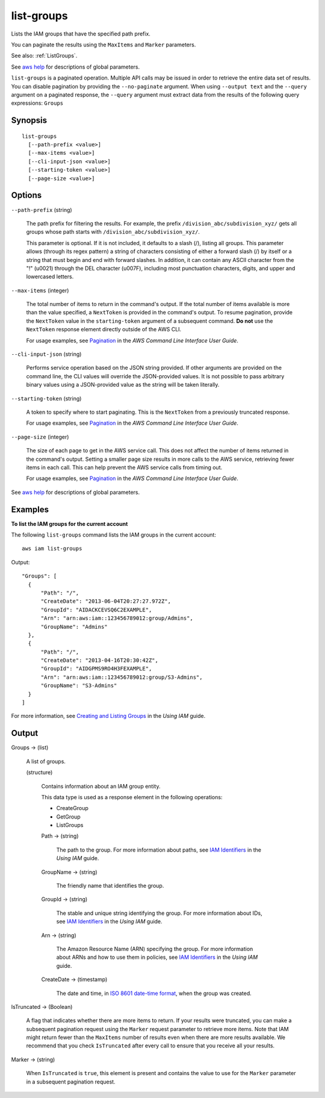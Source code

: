 .. _list-groups:

list-groups
===========

Lists the IAM groups that have the specified path prefix.

You can paginate the results using the ``MaxItems`` and ``Marker`` parameters.

See also: :ref:`ListGroups`.

See `aws help <https://docs.aws.amazon.com/cli/latest/reference/index.html>`_
for descriptions of global parameters.

``list-groups`` is a paginated operation. Multiple API calls may be issued in
order to retrieve the entire data set of results. You can disable pagination by
providing the ``--no-paginate`` argument.  When using ``--output text`` and the
``--query`` argument on a paginated response, the ``--query`` argument must
extract data from the results of the following query expressions: ``Groups``

Synopsis
--------

::

  list-groups
    [--path-prefix <value>]
    [--max-items <value>]
    [--cli-input-json <value>]
    [--starting-token <value>]
    [--page-size <value>]

Options
-------

``--path-prefix`` (string)

  The path prefix for filtering the results. For example, the prefix
  ``/division_abc/subdivision_xyz/`` gets all groups whose path starts with
  ``/division_abc/subdivision_xyz/``.

  This parameter is optional. If it is not included, it defaults to a slash (/),
  listing all groups. This parameter allows (through its regex pattern) a string
  of characters consisting of either a forward slash (/) by itself or a string
  that must begin and end with forward slashes. In addition, it can contain any
  ASCII character from the "!" (\u0021) through the DEL character (\u007F),
  including most punctuation characters, digits, and upper and lowercased
  letters.

``--max-items`` (integer)

  The total number of items to return in the command's output. If the total
  number of items available is more than the value specified, a ``NextToken`` is
  provided in the command's output. To resume pagination, provide the
  ``NextToken`` value in the ``starting-token`` argument of a subsequent
  command. **Do not** use the ``NextToken`` response element directly outside of
  the AWS CLI.

  For usage examples, see `Pagination
  <https://docs.aws.amazon.com/cli/latest/userguide/pagination.html>`__ in the
  *AWS Command Line Interface User Guide*.

``--cli-input-json`` (string)

  Performs service operation based on the JSON string provided. 
  If other arguments
  are provided on the command line, the CLI values will override the
  JSON-provided values. It is not possible to pass arbitrary binary values using
  a JSON-provided value as the string will be taken literally.

``--starting-token`` (string)

  A token to specify where to start paginating. This is the ``NextToken`` from a
  previously truncated response.

  For usage examples, see `Pagination
  <https://docs.aws.amazon.com/cli/latest/userguide/pagination.html>`__ in the
  *AWS Command Line Interface User Guide*.

``--page-size`` (integer)

  The size of each page to get in the AWS service call. This does not affect the
  number of items returned in the command's output. Setting a smaller page size
  results in more calls to the AWS service, retrieving fewer items in each
  call. This can help prevent the AWS service calls from timing out.

  For usage examples, see `Pagination
  <https://docs.aws.amazon.com/cli/latest/userguide/pagination.html>`__ in the
  *AWS Command Line Interface User Guide*.

See `aws help <https://docs.aws.amazon.com/cli/latest/reference/index.html>`_
for descriptions of global parameters.

Examples
--------

**To list the IAM groups for the current account**

The following ``list-groups`` command lists the IAM groups in the current
account::

  aws iam list-groups

Output::

  "Groups": [
    {
        "Path": "/",
        "CreateDate": "2013-06-04T20:27:27.972Z",
        "GroupId": "AIDACKCEVSQ6C2EXAMPLE",
        "Arn": "arn:aws:iam::123456789012:group/Admins",
        "GroupName": "Admins"
    },
    {
        "Path": "/",
        "CreateDate": "2013-04-16T20:30:42Z",
        "GroupId": "AIDGPMS9RO4H3FEXAMPLE",
        "Arn": "arn:aws:iam::123456789012:group/S3-Admins",
        "GroupName": "S3-Admins"
    }
  ]

For more information, see `Creating and Listing Groups`_ in the *Using IAM*
guide.

.. _`Creating and Listing Groups`: http://docs.aws.amazon.com/IAM/latest/UserGuide/Using_CreatingAndListingGroups.html

Output
------

Groups -> (list)

  A list of groups.

  (structure)

    Contains information about an IAM group entity.

    This data type is used as a response element in the following operations:

    *  CreateGroup   

    *  GetGroup   

    *  ListGroups   

    Path -> (string)

      The path to the group. For more information about paths, see `IAM
      Identifiers
      <https://docs.aws.amazon.com/IAM/latest/UserGuide/Using_Identifiers.html>`__
      in the *Using IAM* guide.

    GroupName -> (string)

      The friendly name that identifies the group.

    GroupId -> (string)

      The stable and unique string identifying the group. For more information
      about IDs, see `IAM Identifiers
      <https://docs.aws.amazon.com/IAM/latest/UserGuide/Using_Identifiers.html>`__
      in the *Using IAM* guide.

    Arn -> (string)

      The Amazon Resource Name (ARN) specifying the group. For more information
      about ARNs and how to use them in policies, see `IAM Identifiers
      <https://docs.aws.amazon.com/IAM/latest/UserGuide/Using_Identifiers.html>`__
      in the *Using IAM* guide.

    CreateDate -> (timestamp)

      The date and time, in `ISO 8601 date-time format
      <http://www.iso.org/iso/iso8601>`__, when the group was created.

IsTruncated -> (Boolean)

  A flag that indicates whether there are more items to return. If your results
  were truncated, you can make a subsequent pagination request using the
  ``Marker`` request parameter to retrieve more items. Note that IAM might
  return fewer than the ``MaxItems`` number of results even when there are more
  results available. We recommend that you check ``IsTruncated`` after every
  call to ensure that you receive all your results.

Marker -> (string)

  When ``IsTruncated`` is ``true``, this element is present and contains the
  value to use for the ``Marker`` parameter in a subsequent pagination request.

